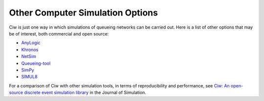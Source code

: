 .. _other-stuff:

=================================
Other Computer Simulation Options
=================================

Ciw is just one way in which simulations of queueing networks can be carried out.
Here is a list of other options that may be of interest, both commercial and open source:

- `AnyLogic <http://www.anylogic.com>`_
- `Khronos <http://khronos-des.sourceforge.net/>`_
- `NetSim <http://www.boson.com/netsim-cisco-network-simulator>`_
- `Queueing-tool <https://queueing-tool.readthedocs.io/en/latest/>`_
- `SimPy <https://simpy.readthedocs.org/en/latest/>`_
- `SIMUL8 <http://www.simul8.com/>`_

For a comparison of Ciw with other simulation tools, in terms of reproducibility and performance, see `Ciw: An open-source discrete event simulation library <https://www.tandfonline.com/doi/full/10.1080/17477778.2018.1473909>`_ in the Journal of Simulation.
